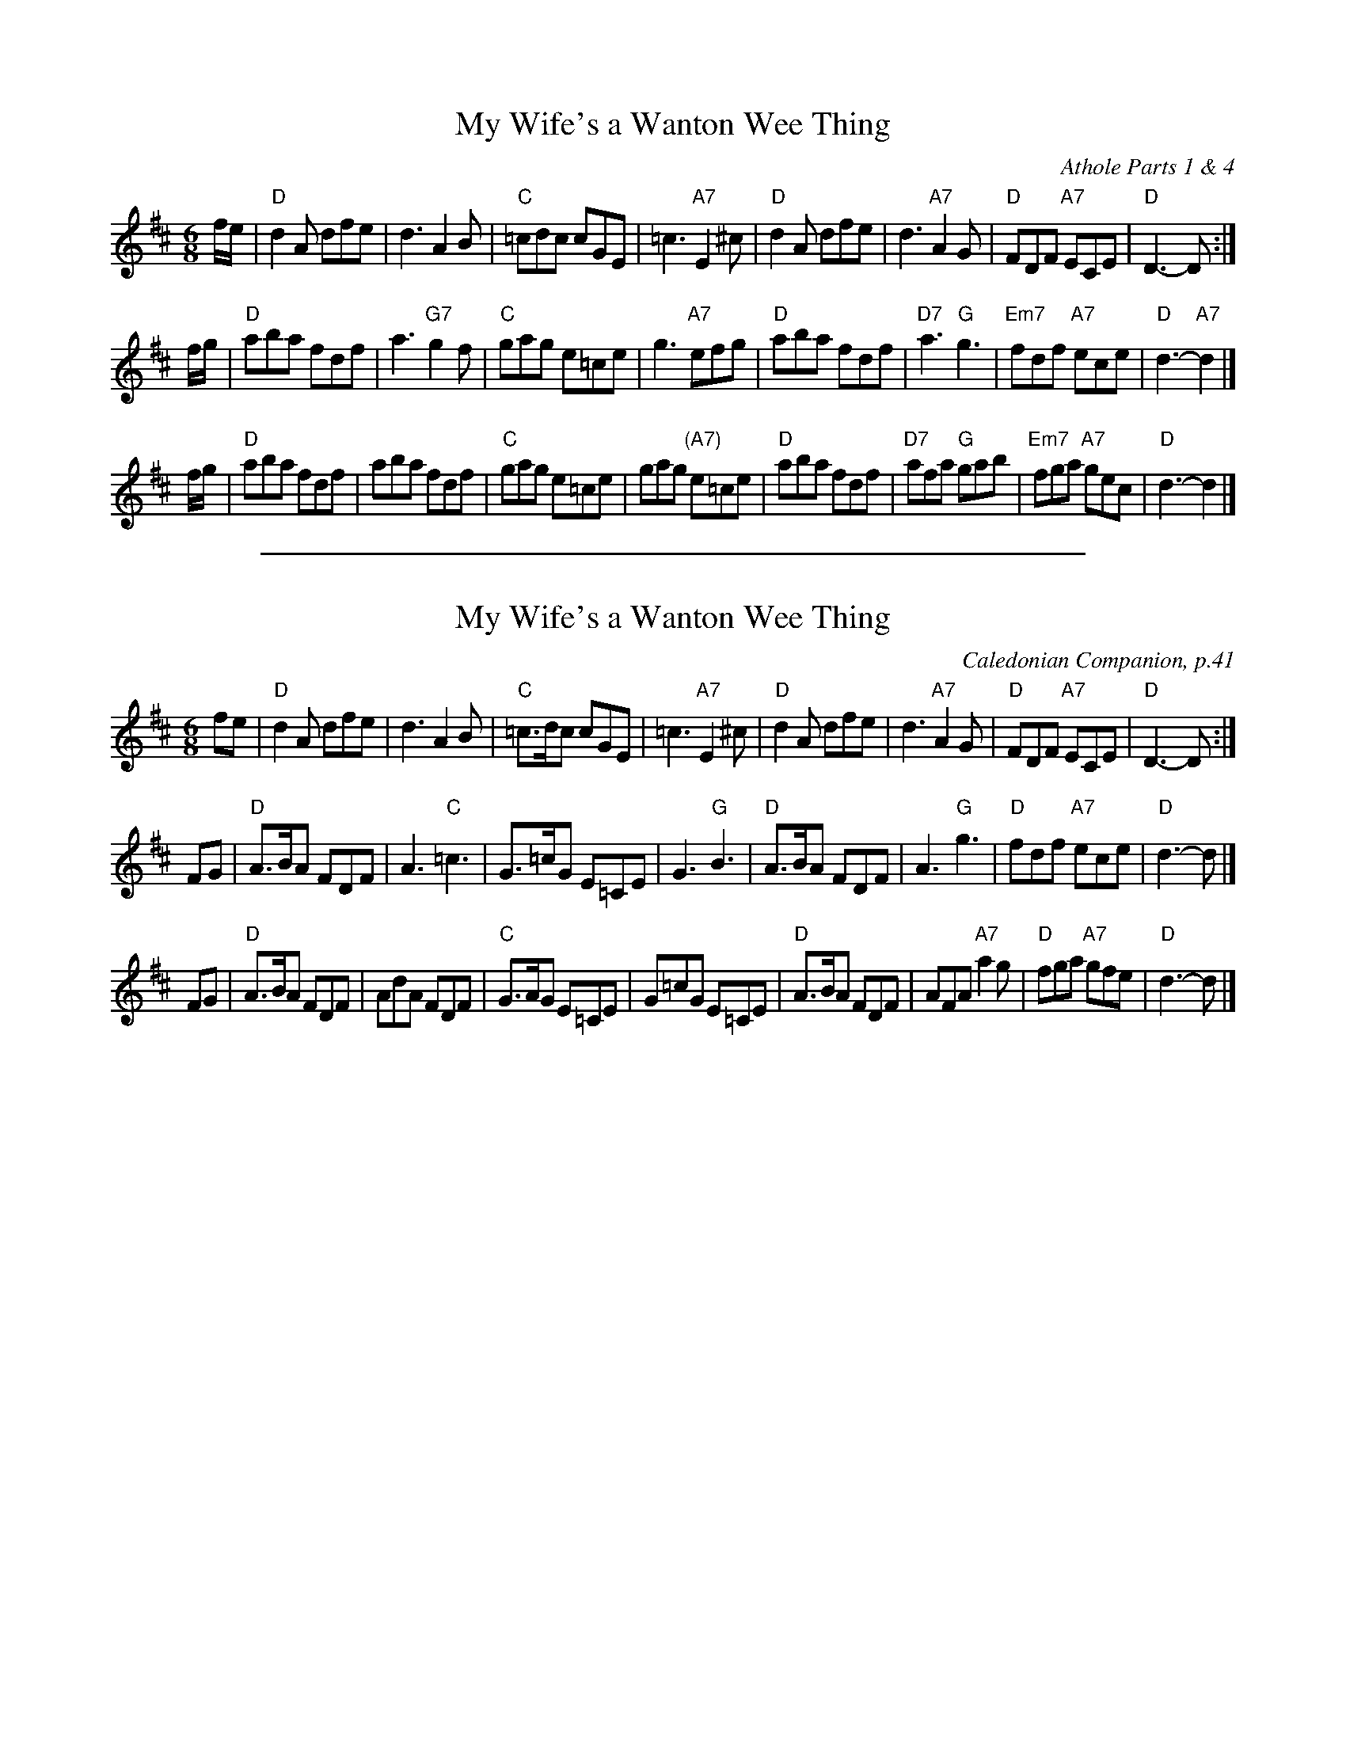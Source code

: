 
X: 1
T: My Wife's a Wanton Wee Thing
O: Athole Parts 1 & 4
S: MS by Barbara McOwen, Jan 2005, in Concord Slow Scottish Session collection
Z: John Chambers <jc:trillian.mit.edu>
M: 6/8
L: 1/8
K: D
f/e/ |\
"D"d2A dfe | d3 A2B | "C"=cdc cGE | =c3 "A7"E2^c |\
"D"d2A dfe | d3 "A7"A2G | "D"FDF "A7"ECE | "D"D3- D :|
f/g/ |\
"D"aba fdf | a3 "G7"g2f | "C"gag e=ce | g3 "A7"efg |\
"D"aba fdf | "D7"a3 "G"g3 | "Em7"fdf "A7"ece | "D"d3- "A7"d2 |]
f/g/ |\
"D"aba fdf | aba fdf | "C"gag e=ce | gag "(A7)"e=ce |\
"D"aba fdf | "D7"afa "G"gab  | "Em7"fga "A7"gec | "D"d3- d2 |]

%%sep 1 1 500

X: 2
T: My Wife's a Wanton Wee Thing
O: Caledonian Companion, p.41
B: Caledonian Companion, p.41 (with variations).
Z: John Chambers <jc:trillian.mit.edu>
M: 6/8
L: 1/8
K: D
   fe \
| "D"d2A dfe | d3 A2B | "C"=c>dc cGE | =c3 "A7"E2^c \
| "D"d2A dfe | d3 "A7"A2G | "D"FDF "A7"ECE | "D"D3- D :|
   FG \
| "D"A>BA FDF | A3 "C"=c3 | G>=cG E=CE | G3 "G"B3 \
| "D"A>BA FDF | A3 "G" g3 | "D"fdf "A7"ece | "D"d3- d |]
   FG \
| "D"A>BA FDF | AdA FDF | "C"G>AG E=CE | G=cG E=CE \
| "D"A>BA FDF | AFA "A7"a2g | "D"fga "A7"gfe | "D"d3- d |]
